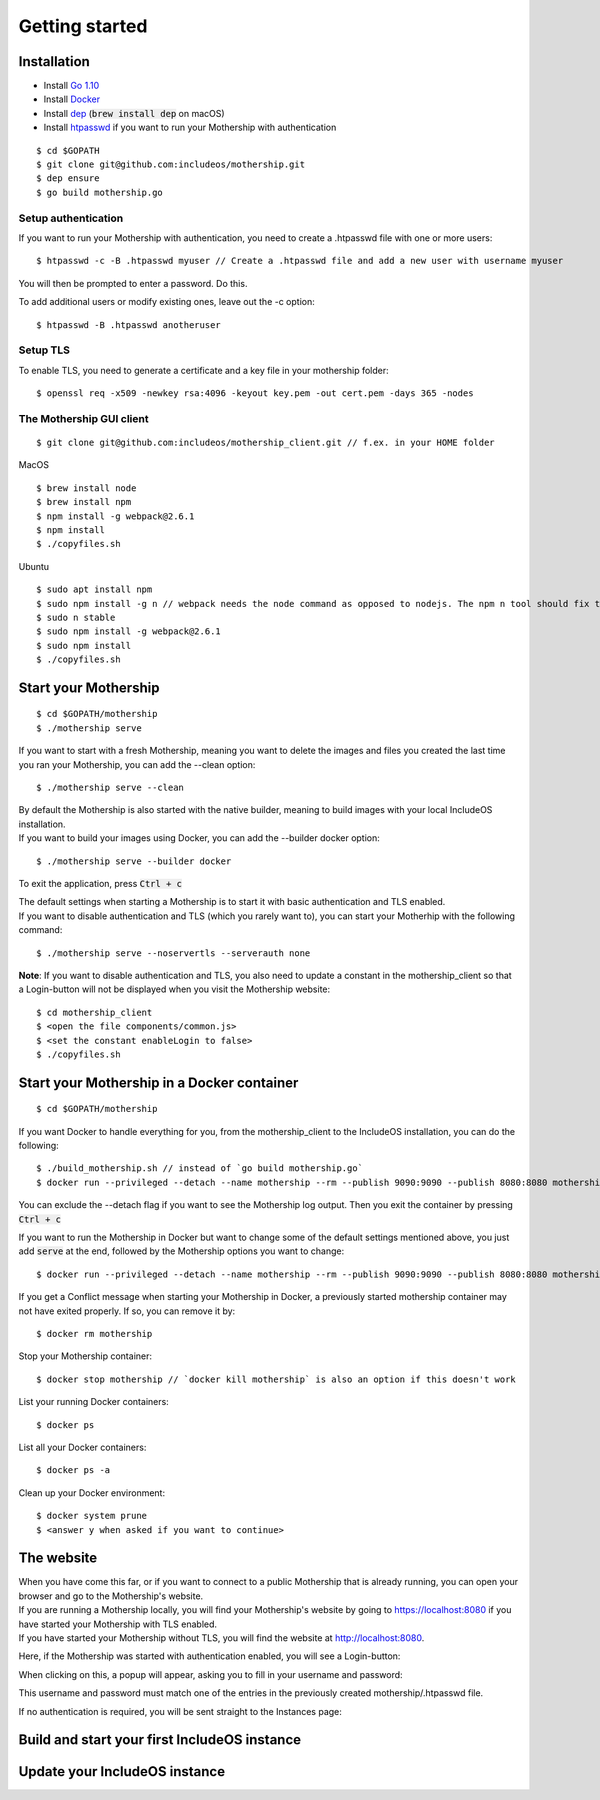 .. _Getting started:

Getting started
===============

Installation
------------

- Install `Go 1.10 <https://golang.org/dl/>`__
- Install `Docker <https://docs.docker.com/install/>`__
- Install `dep <https://golang.github.io/dep/>`__ (:code:`brew install dep` on macOS)
- Install `htpasswd <https://httpd.apache.org/docs/2.4/programs/htpasswd.html>`__ if you want to run your Mothership with authentication

::

    $ cd $GOPATH
    $ git clone git@github.com:includeos/mothership.git
    $ dep ensure
    $ go build mothership.go

Setup authentication
~~~~~~~~~~~~~~~~~~~~

If you want to run your Mothership with authentication, you need to create a .htpasswd file with one or more users:

::

    $ htpasswd -c -B .htpasswd myuser // Create a .htpasswd file and add a new user with username myuser

You will then be prompted to enter a password. Do this.

To add additional users or modify existing ones, leave out the -c option:

::

    $ htpasswd -B .htpasswd anotheruser

Setup TLS
~~~~~~~~~

To enable TLS, you need to generate a certificate and a key file in your mothership folder:

::

    $ openssl req -x509 -newkey rsa:4096 -keyout key.pem -out cert.pem -days 365 -nodes

The Mothership GUI client
~~~~~~~~~~~~~~~~~~~~~~~~~

::

    $ git clone git@github.com:includeos/mothership_client.git // f.ex. in your HOME folder

MacOS

::

    $ brew install node
    $ brew install npm
    $ npm install -g webpack@2.6.1
    $ npm install
    $ ./copyfiles.sh

Ubuntu

::

    $ sudo apt install npm
    $ sudo npm install -g n // webpack needs the node command as opposed to nodejs. The npm n tool should fix that.
    $ sudo n stable
    $ sudo npm install -g webpack@2.6.1
    $ sudo npm install
    $ ./copyfiles.sh

Start your Mothership
---------------------

::

    $ cd $GOPATH/mothership
    $ ./mothership serve

If you want to start with a fresh Mothership, meaning you want to delete the images and files you created the last time you ran your Mothership, you can add the --clean option:

::

    $ ./mothership serve --clean

| By default the Mothership is also started with the native builder, meaning to build images with your local IncludeOS installation.
| If you want to build your images using Docker, you can add the --builder docker option:

::

    $ ./mothership serve --builder docker

To exit the application, press :code:`Ctrl + c`

| The default settings when starting a Mothership is to start it with basic authentication and TLS enabled.
| If you want to disable authentication and TLS (which you rarely want to), you can start your Motherhip with the following command:

::

    $ ./mothership serve --noservertls --serverauth none

**Note**: If you want to disable authentication and TLS, you also need to update a constant in the mothership_client so that a Login-button will not be displayed when you visit the Mothership website:

::

    $ cd mothership_client
    $ <open the file components/common.js>
    $ <set the constant enableLogin to false>
    $ ./copyfiles.sh

Start your Mothership in a Docker container
-------------------------------------------

::

    $ cd $GOPATH/mothership

If you want Docker to handle everything for you, from the mothership_client to the IncludeOS installation, you can do the following:

::

    $ ./build_mothership.sh // instead of `go build mothership.go`
    $ docker run --privileged --detach --name mothership --rm --publish 9090:9090 --publish 8080:8080 mothership

You can exclude the --detach flag if you want to see the Mothership log output. Then you exit the container by pressing :code:`Ctrl + c`

If you want to run the Mothership in Docker but want to change some of the default settings mentioned above, you just add :code:`serve` at the end, followed by the Mothership options you want to change:

::

    $ docker run --privileged --detach --name mothership --rm --publish 9090:9090 --publish 8080:8080 mothership serve --builder docker

If you get a Conflict message when starting your Mothership in Docker, a previously started mothership container may not have exited properly. If so, you can remove it by:

::

    $ docker rm mothership

Stop your Mothership container:

::

    $ docker stop mothership // `docker kill mothership` is also an option if this doesn't work

List your running Docker containers:

::

    $ docker ps

List all your Docker containers:

::

    $ docker ps -a

Clean up your Docker environment:

::

    $ docker system prune
    $ <answer y when asked if you want to continue>

The website
-----------

| When you have come this far, or if you want to connect to a public Mothership that is already running, you can open your browser and go to the Mothership's website.
| If you are running a Mothership locally, you will find your Mothership's website by going to `https://localhost:8080 <https://localhost:8080>`__ if you have started your Mothership with TLS enabled.
| If you have started your Mothership without TLS, you will find the website at `http://localhost:8080 <http://localhost:8080>`__.

Here, if the Mothership was started with authentication enabled, you will see a Login-button:

.. image:: _static/images/login-button.png

When clicking on this, a popup will appear, asking you to fill in your username and password:

.. image:: _static/images/login.png

This username and password must match one of the entries in the previously created mothership/.htpasswd file.

If no authentication is required, you will be sent straight to the Instances page:

.. image:: _static/images/instances-start.png

Build and start your first IncludeOS instance
---------------------------------------------

.. Connect to a mothership (uplink)

Update your IncludeOS instance
------------------------------
